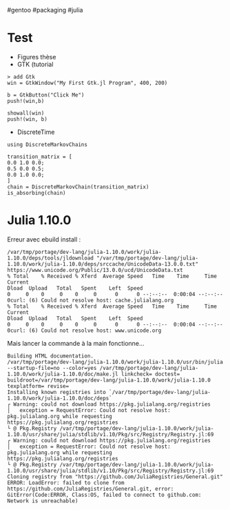 ​#gentoo #packaging #julia

* Test
:PROPERTIES:
:CUSTOM_ID: test
:END:
- Figures thèse
- GTK (tutorial

#+begin_example
> add Gtk
win = GtkWindow("My First Gtk.jl Program", 400, 200)

b = GtkButton("Click Me")
push!(win,b)

showall(win)
push!(win, b)
#+end_example

- DiscreteTime

#+begin_example
using DiscreteMarkovChains

transition_matrix = [
0.0 1.0 0.0;
0.5 0.0 0.5;
0.0 1.0 0.0;
]
chain = DiscreteMarkovChain(transition_matrix)
is_absorbing(chain)
#+end_example

* Julia 1.10.0
:PROPERTIES:
:CUSTOM_ID: julia-1.10.0
:END:
Erreur avec ebuild install :

#+begin_example
/var/tmp/portage/dev-lang/julia-1.10.0/work/julia-1.10.0/deps/tools/jldownload "/var/tmp/portage/dev-lang/julia-1.10.0/work/julia-1.10.0/deps/srccache/UnicodeData-13.0.0.txt" https://www.unicode.org/Public/13.0.0/ucd/UnicodeData.txt
% Total    % Received % Xferd  Average Speed   Time    Time     Time  Current
Dload  Upload   Total   Spent    Left  Speed
0     0    0     0    0     0      0      0 --:--:--  0:00:04 --:--:--     0curl: (6) Could not resolve host: cache.julialang.org
% Total    % Received % Xferd  Average Speed   Time    Time     Time  Current
Dload  Upload   Total   Spent    Left  Speed
0     0    0     0    0     0      0      0 --:--:--  0:00:04 --:--:--     0curl: (6) Could not resolve host: www.unicode.org
#+end_example

Mais lancer la commande à la main fonctionne...

#+begin_example
Building HTML documentation.
/var/tmp/portage/dev-lang/julia-1.10.0/work/julia-1.10.0/usr/bin/julia --startup-file=no --color=yes /var/tmp/portage/dev-lang/julia-1.10.0/work/julia-1.10.0/doc/make.jl linkcheck= doctest= buildroot=/var/tmp/portage/dev-lang/julia-1.10.0/work/julia-1.10.0 texplatform= revise=
Installing known registries into `/var/tmp/portage/dev-lang/julia-1.10.0/work/julia-1.10.0/doc/deps`
┌ Warning: could not download https://pkg.julialang.org/registries
│   exception = RequestError: Could not resolve host: pkg.julialang.org while requesting https://pkg.julialang.org/registries
└ @ Pkg.Registry /var/tmp/portage/dev-lang/julia-1.10.0/work/julia-1.10.0/usr/share/julia/stdlib/v1.10/Pkg/src/Registry/Registry.jl:69
┌ Warning: could not download https://pkg.julialang.org/registries
│   exception = RequestError: Could not resolve host: pkg.julialang.org while requesting https://pkg.julialang.org/registries
└ @ Pkg.Registry /var/tmp/portage/dev-lang/julia-1.10.0/work/julia-1.10.0/usr/share/julia/stdlib/v1.10/Pkg/src/Registry/Registry.jl:69
Cloning registry from "https://github.com/JuliaRegistries/General.git"
ERROR: LoadError: failed to clone from https://github.com/JuliaRegistries/General.git, error: GitError(Code:ERROR, Class:OS, failed to connect to github.com: Network is unreachable)
#+end_example
